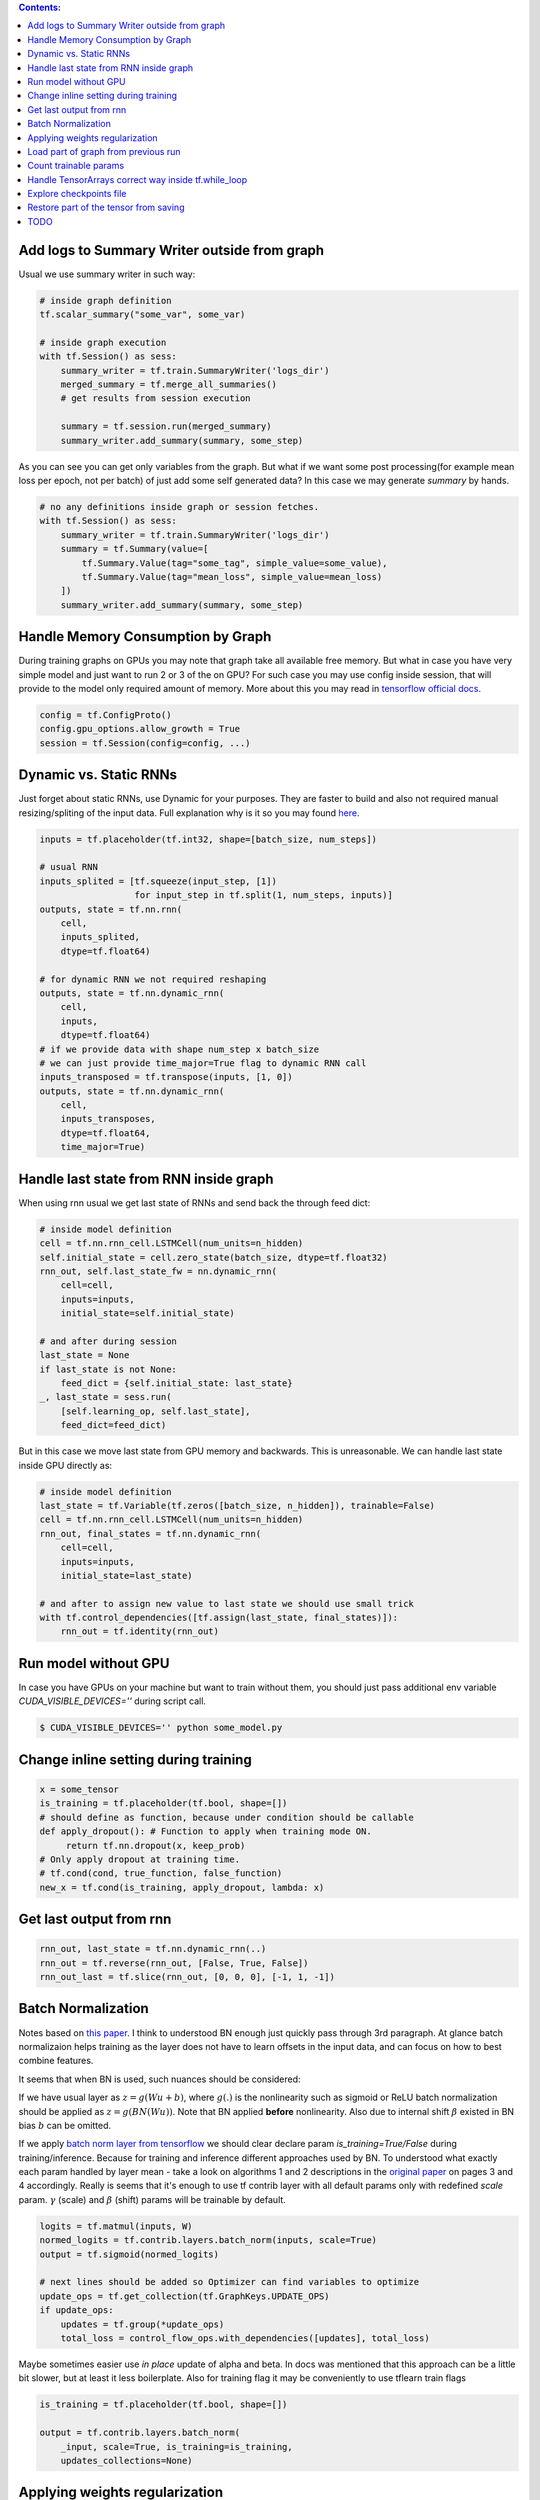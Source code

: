 .. title: Tensorflow Hints
.. slug: tensorflow-hints
.. date: 2016-11-02 14:41:13 UTC
.. tags: 
.. category: 
.. link: 
.. description: 
.. type: text
.. author: Illarion Khlestov

.. contents:: Contents:

Add logs to Summary Writer outside from graph
=============================================

Usual we use summary writer in such way:

.. code-block:: python

    # inside graph definition
    tf.scalar_summary("some_var", some_var)

    # inside graph execution
    with tf.Session() as sess:
        summary_writer = tf.train.SummaryWriter('logs_dir')
        merged_summary = tf.merge_all_summaries()
        # get results from session execution

        summary = tf.session.run(merged_summary)
        summary_writer.add_summary(summary, some_step)

As you can see you can get only variables from the graph. But what if we want some post 
processing(for example mean loss per epoch, not per batch) of just add some self generated
data? In this case we may generate `summary` by hands.

.. code-block:: python

    # no any definitions inside graph or session fetches.
    with tf.Session() as sess:
        summary_writer = tf.train.SummaryWriter('logs_dir')
        summary = tf.Summary(value=[
            tf.Summary.Value(tag="some_tag", simple_value=some_value),
            tf.Summary.Value(tag="mean_loss", simple_value=mean_loss)
        ])
        summary_writer.add_summary(summary, some_step)


Handle Memory Consumption by Graph
==================================

During training graphs on GPUs you may note that graph take all available free memory.
But what in case you have very simple model and just want to run 2 or 3 of the on GPU?
For such case you may use config inside session, that will provide to the model only required amount of memory.
More about this you may read in 
`tensorflow official docs <https://www.tensorflow.org/versions/master/how_tos/using_gpu/index.html#allowing-gpu-memory-growth>`__.

.. code-block:: python

    config = tf.ConfigProto()
    config.gpu_options.allow_growth = True
    session = tf.Session(config=config, ...)

Dynamic vs. Static RNNs
=======================

Just forget about static RNNs, use Dynamic for your purposes.
They are faster to build and also not required manual resizing/spliting of the input data.
Full explanation why is it so you may found 
`here <http://www.wildml.com/2016/08/rnns-in-tensorflow-a-practical-guide-and-undocumented-features/>`__.

.. code-block:: python

    inputs = tf.placeholder(tf.int32, shape=[batch_size, num_steps])

    # usual RNN
    inputs_splited = [tf.squeeze(input_step, [1])
                      for input_step in tf.split(1, num_steps, inputs)]
    outputs, state = tf.nn.rnn(
        cell,
        inputs_splited,
        dtype=tf.float64)

    # for dynamic RNN we not required reshaping
    outputs, state = tf.nn.dynamic_rnn(
        cell,
        inputs,
        dtype=tf.float64)
    # if we provide data with shape num_step x batch_size
    # we can just provide time_major=True flag to dynamic RNN call
    inputs_transposed = tf.transpose(inputs, [1, 0])
    outputs, state = tf.nn.dynamic_rnn(
        cell,
        inputs_transposes,
        dtype=tf.float64,
        time_major=True)

Handle last state from RNN inside graph
=======================================

When using rnn usual we get last state of RNNs and send back the through feed dict:

.. code-block:: python

    # inside model definition
    cell = tf.nn.rnn_cell.LSTMCell(num_units=n_hidden)
    self.initial_state = cell.zero_state(batch_size, dtype=tf.float32)
    rnn_out, self.last_state_fw = nn.dynamic_rnn(
        cell=cell,
        inputs=inputs,
        initial_state=self.initial_state)

    # and after during session
    last_state = None
    if last_state is not None:
        feed_dict = {self.initial_state: last_state}
    _, last_state = sess.run(
        [self.learning_op, self.last_state],
        feed_dict=feed_dict)

But in this case we move last state from GPU memory and backwards. This is unreasonable.
We can handle last state inside GPU directly as:

.. code-block:: python

    # inside model definition
    last_state = tf.Variable(tf.zeros([batch_size, n_hidden]), trainable=False)
    cell = tf.nn.rnn_cell.LSTMCell(num_units=n_hidden)
    rnn_out, final_states = tf.nn.dynamic_rnn(
        cell=cell,
        inputs=inputs,
        initial_state=last_state)
    
    # and after to assign new value to last state we should use small trick
    with tf.control_dependencies([tf.assign(last_state, final_states)]):
        rnn_out = tf.identity(rnn_out)

Run model without GPU
=====================
In case you have GPUs on your machine but want to train without them, you should
just pass additional env variable `CUDA_VISIBLE_DEVICES=''` during script call.

.. code-block:: bash

    $ CUDA_VISIBLE_DEVICES='' python some_model.py

Change inline setting during training
=====================================

.. code-block:: python

    x = some_tensor
    is_training = tf.placeholder(tf.bool, shape=[])
    # should define as function, because under condition should be callable
    def apply_dropout(): # Function to apply when training mode ON.
         return tf.nn.dropout(x, keep_prob)
    # Only apply dropout at training time.
    # tf.cond(cond, true_function, false_function)
    new_x = tf.cond(is_training, apply_dropout, lambda: x)


Get last output from rnn
========================

.. code-block:: python

    rnn_out, last_state = tf.nn.dynamic_rnn(..)
    rnn_out = tf.reverse(rnn_out, [False, True, False])
    rnn_out_last = tf.slice(rnn_out, [0, 0, 0], [-1, 1, -1])

Batch Normalization
===================
Notes based on `this paper <https://arxiv.org/pdf/1502.03167v3.pdf>`__. I think to understood BN enough just quickly pass through 3rd paragraph.
At glance batch normalizaion helps training as the layer does not have to learn offsets in the input data, and can focus on how to best combine features.

It seems that when BN is used, such nuances should be considered:

If we have usual layer as :math:`z = g(Wu + b)`,
where :math:`g(.)` is the nonlinearity such as sigmoid or ReLU
batch normalization should be applied as 
:math:`z = g(BN(Wu))`. Note that BN applied **before** nonlinearity.
Also due to internal shift :math:`\beta` existed in BN bias :math:`b` can be omitted.

If we apply `batch norm layer from tensorflow <https://www.tensorflow.org/api_docs/python/contrib.layers/higher_level_ops_for_building_neural_network_layers_#batch_norm>`__
we should clear declare param `is_training=True/False` during training/inference. Because for training and inference different approaches used by BN.
To understood what exactly each param handled by layer mean - take a look on algorithms 1 and 2 descriptions in the `original paper <https://arxiv.org/pdf/1502.03167v3.pdf>`__ on pages 3 and 4 accordingly. Really is seems that it's enough to use tf contrib layer with all default params only with redefined `scale` param. :math:`\gamma` (scale) and :math:`\beta` (shift) params will be trainable by default.

.. code-block:: python

    logits = tf.matmul(inputs, W)
    normed_logits = tf.contrib.layers.batch_norm(inputs, scale=True)
    output = tf.sigmoid(normed_logits)

    # next lines should be added so Optimizer can find variables to optimize
    update_ops = tf.get_collection(tf.GraphKeys.UPDATE_OPS)
    if update_ops:
        updates = tf.group(*update_ops)
        total_loss = control_flow_ops.with_dependencies([updates], total_loss)

Maybe sometimes easier use *in place* update of alpha and beta. In docs was mentioned that this approach can be a little bit slower, but at least it less boilerplate. Also for training flag it may be conveniently to use tflearn train flags

.. code-block:: python
    
    is_training = tf.placeholder(tf.bool, shape=[])

    output = tf.contrib.layers.batch_norm(
        _input, scale=True, is_training=is_training,
        updates_collections=None)

Applying weights regularization
===============================
.. code-block:: python
    
    # some usual loss definition as cross-entropy or MSE
    initial_loss = cross_entropy
    l2_loss = tf.add_n(
        [tf.nn.l2_loss(var) for var in tf.trainable_variables()])

    optimizer = tf.train.SomeOptimizer(learning_rate)
    # now we should minimize sum of initial loss and regularization
    train_step = optimizer.minimize(cross_entropy + l2_loss * weight_decay)

Load part of graph from previous run
====================================
.. code-block:: python

    all_vars = tf.all_variables()
    restored_scopes = ['Scope_1', 'Scope_2']
    # get only restored variables
    restored_vars = [
        v for v in all_vars if v.name.split('/')[0] in restored_scopes]
    loader = tf.train.Saver(var_list=restored_vars)
    loader.restore(sess, previous_model_saves)

    # now initialize all not resotred variables
    initialized_vars = [v for v in all_vars if v not in restored_vars]
    sess.run(tf.variables_initializer(initialized_vars))

    # also sometimes to clarify it's better to print restored variables
    print("Such vars were be restored")
    for v in restored_vars:
        print(v.name)

Count trainable params
======================
.. code-block:: python
    
    total_parameters = 0
    for variable in tf.trainable_variables():
        shape = variable.get_shape()
        variable_parametes = 1
        for dim in shape:
            variable_parametes *= dim.value
        total_parameters += variable_parametes
    print("Total training params: %.5fM" % (total_parameters / 1e6))

Handle TensorArrays correct way inside tf.while_loop
====================================================

Sometimes we want to pass output from one loop step, to next step.
For this we can use ``tf.TensorArray`` with read and write operations.
But in case we read and write to same tensorarray inside loop - we should manually set number of available while loop ``parallel_iterations=1``.
This is because in case of parallel loop execution(parallel_iterations > 1) some thread may try to read info from tensorArray, that was not written to it by another one thread.
Try to copy/run code snippet below.

.. code-block:: python

    from tensorflow.examples.tutorials import mnist
    # code require tensorflow verions==1.0
    import tensorflow as tf

    batch_size = 30
    BREAK_CODE = True
    if BREAK_CODE:
        # fail with this settings
        parallel_iterations = 10
    else:
        # work as expected with this settings
        parallel_iterations = 1

    _input = tf.placeholder(tf.float32, [batch_size, 784])
    targets = tf.placeholder(tf.float32, [batch_size, 10])

    input_array = tf.TensorArray(dtype=tf.float32, size=batch_size + 1)
    output_array = tf.TensorArray(dtype=tf.float32, size=batch_size)
    one_image = _input[0, :]
    input_array = input_array.write(0, one_image)
    W = tf.get_variable('W', [784, 10],
                        tf.float32, tf.random_uniform_initializer())
    W_out = tf.get_variable("W_out", [10, 784],
                            tf.float32, tf.random_uniform_initializer())


    def body(i, inp_array, out_array):
        local_input = inp_array.read(i)
        local_input_reshaped = tf.reshape(local_input, [1, 784])
        result = tf.matmul(local_input_reshaped, W)
        out_array = out_array.write(i, result)
        next_input = tf.sigmoid(tf.squeeze(tf.matmul(result, W_out), axis=0))
        inp_array = inp_array.write(i + 1, next_input)
        return (i + 1, inp_array, out_array)


    def cond(i, *args):
        return i < batch_size

    _, _, output_array = tf.while_loop(
        cond, body, [0, input_array, output_array],
        parallel_iterations=parallel_iterations)
    results = output_array.stack()
    results = tf.reshape(results, [batch_size, 10])

    loss = tf.reduce_mean(tf.nn.softmax_cross_entropy_with_logits(
        logits=results, labels=targets))
    train_op = tf.train.AdamOptimizer().minimize(loss)

    if __name__ == '__main__':
        mnist_data = mnist.input_data.read_data_sets(
            "/tmp/MNIST_data/", one_hot=True)
        steps = 200
        with tf.Session() as sess:
            sess.run(tf.global_variables_initializer())
            for i in range(steps):
                batch = mnist_data.train.next_batch(batch_size)
                feed_dict = {
                    _input: batch[0],
                    targets: batch[1]
                }
                fetches = [loss, train_op, results]
                res_loss, _, res = sess.run(fetches, feed_dict=feed_dict)


Explore checkpoints file
========================

This can be done with such helper methods `print_tensors_in_checkpoint_file <https://github.com/tensorflow/tensorflow/blob/master/tensorflow/python/tools/inspect_checkpoint.py>`__ and `pywrap_tensorflow <https://github.com/tensorflow/tensorflow/blob/master/tensorflow/python/pywrap_tensorflow.py>`__

.. code-block:: python

    from tensorflow.python.tools.inspect_checkpoint import print_tensors_in_checkpoint_file
    from tensorflow.python import pywrap_tensorflow

    reader = pywrap_tensorflow.NewCheckpointReader(checkpoint)
    var_to_shape_map = reader.get_variable_to_shape_map()

    if reader.has_tensor('a'):
        # numpy array
        saved_tensor = reader.get_tensor('a')


Restore part of the tensor from saving
======================================

.. code-block:: python

    import tensorflow as tf

    # create some variables
    tf.reset_default_graph()
    a = tf.Variable(tf.zeros([5, 6]), name='a')
    b = tf.Variable(tf.ones([5, 5]), name='b')

    # initialize the variables and save them
    sess = tf.InteractiveSession()
    sess.run(tf.global_variables_initializer())
    saver = tf.train.Saver()
    tmp_checkpoint = saver.save(sess, "/tmp/model.ckpt")

    # get saved variable and assign it to the value
    tmp_reader = pywrap_tensorflow.NewCheckpointReader(tmp_checkpoint)
    saved_b = tmp_reader.get_tensor('b')
    sess.run(a[:, :5].assign(saved_b))

TODO
====

- Data Readers simple explanation
- tf.py_func inside data readers
- Variables and Placeholders dynamic shapes inside graph

